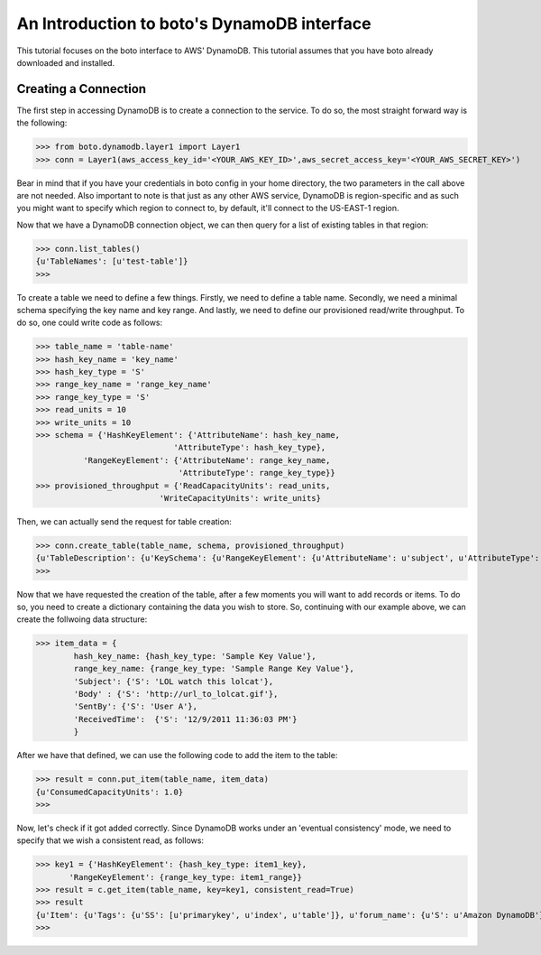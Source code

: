 .. dynamodb_tut:

=======================================
An Introduction to boto's DynamoDB interface
=======================================

This tutorial focuses on the boto interface to AWS' DynamoDB.  This tutorial assumes that you have boto already downloaded and installed.

Creating a Connection
---------------------
The first step in accessing DynamoDB is to create a connection to the service. To do so, the most straight forward way is the following:

>>> from boto.dynamodb.layer1 import Layer1
>>> conn = Layer1(aws_access_key_id='<YOUR_AWS_KEY_ID>',aws_secret_access_key='<YOUR_AWS_SECRET_KEY>')

Bear in mind that if you have your credentials in boto config in your home directory, the two parameters in the call above are not needed. Also important to note is that just as any other AWS service, DynamoDB is region-specific and as such you might want to specify which region to connect to, by default, it'll connect to the US-EAST-1 region.

Now that we have a DynamoDB connection object, we can then query for a list of existing tables in that region:

>>> conn.list_tables()
{u'TableNames': [u'test-table']}
>>>

To create a table we need to define a few things. Firstly, we need to define a table name. Secondly, we need a minimal schema specifying the key name and key range. And lastly, we need to define our provisioned read/write throughput. To do so, one could write code as follows:

>>> table_name = 'table-name'
>>> hash_key_name = 'key_name'
>>> hash_key_type = 'S'
>>> range_key_name = 'range_key_name'
>>> range_key_type = 'S'
>>> read_units = 10 
>>> write_units = 10
>>> schema = {'HashKeyElement': {'AttributeName': hash_key_name,
                             'AttributeType': hash_key_type},
          'RangeKeyElement': {'AttributeName': range_key_name,
                              'AttributeType': range_key_type}}
>>> provisioned_throughput = {'ReadCapacityUnits': read_units,
                          'WriteCapacityUnits': write_units}
                          
Then, we can actually send the request for table creation:

>>> conn.create_table(table_name, schema, provisioned_throughput)
{u'TableDescription': {u'KeySchema': {u'RangeKeyElement': {u'AttributeName': u'subject', u'AttributeType': u'S'}, u'HashKeyElement': {u'AttributeName': u'forum_name', u'AttributeType': u'S'}}, u'TableName': u'table-name', u'CreationDateTime': 1327092563.8180001, u'TableStatus': u'CREATING', u'ProvisionedThroughput': {u'WriteCapacityUnits': 10, u'ReadCapacityUnits': 10}}}
>>>

Now that we have requested the creation of the table, after a few moments you will want to add records or items. To do so, you need to create a dictionary containing the data you wish to store. So, continuing with our example above, we can create the follwoing data structure:

>>> item_data = {
        hash_key_name: {hash_key_type: 'Sample Key Value'},
        range_key_name: {range_key_type: 'Sample Range Key Value'},
        'Subject': {'S': 'LOL watch this lolcat'},
        'Body' : {'S': 'http://url_to_lolcat.gif'},
        'SentBy': {'S': 'User A'},
        'ReceivedTime':  {'S': '12/9/2011 11:36:03 PM'}
        }
       
After we have that defined, we can use the following code to add the item to the table:

>>> result = conn.put_item(table_name, item_data)
{u'ConsumedCapacityUnits': 1.0}
>>>

Now, let's check if it got added correctly. Since DynamoDB works under an 'eventual consistency' mode, we need to specify that we wish a consistent read, as follows:

>>> key1 = {'HashKeyElement': {hash_key_type: item1_key},
       'RangeKeyElement': {range_key_type: item1_range}}
>>> result = c.get_item(table_name, key=key1, consistent_read=True)
>>> result
{u'Item': {u'Tags': {u'SS': [u'primarykey', u'index', u'table']}, u'forum_name': {u'S': u'Amazon DynamoDB'}, u'Views': {u'N': u'0'}, u'LastPostDateTime': {u'S': u'12/9/2011 11:36:03 PM'}, u'LastPostedBy': {u'S': u'User A'}, u'Answered': {u'N': u'0'}, u'Replies': {u'N': u'0'}, u'Message': {u'S': u'DynamoDB thread 1 message text'}, u'subject': {u'S': u'DynamoDB Thread 1'}}, u'ConsumedCapacityUnits': 1.0}
>>>



